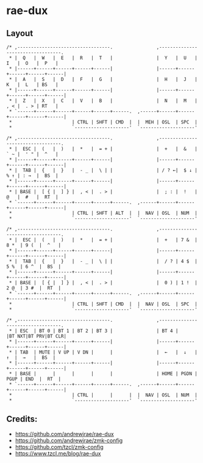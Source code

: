 * rae-dux

** Layout
#+begin_example
/* ,----------------------------------.                ,----------------------------------.
 * |  Q   |  W   |  E   |  R   |  T   |                |  Y   |  U   |  I   |  O   |  P   |
 * |------+------+------+------+------|                |------+------+------+------+------|
 * |  A   |  S   |  D   |  F   |  G   |                |  H   |  J   |  K   |  L   | BS   |
 * |------+------+------+------+------|                |------+------+------+------+------|
 * |  Z   |  X   |  C   |  V   |  B   |                |  N   |  M   |  , < |  . > | RT   |
 * `------+------+------+------+------+------.  ,------+------+------+------+------+------|
 *                      | CTRL | SHFT | CMD  |  |  MEH | OSL  | SPC  |
 *                      `--------------------'  `--------------------'

/* ,----------------------------------.                ,----------------------------------.
 * |  ESC |  (   |  )   |  *   |  = + |                |  +   |  &   |  ` ~ |  ' " |  ^   |
 * |------+------+------+------+------|                |------+------+------+------+------|
 * |  TAB |  {   |  }   |  - _ |  \ | |                | / ? ←|  $ ↓ |  % ↑ | : →  |  BS  |
 * |------+------+------+------+------|                |------+------+------+------+------|
 * | BASE |  [ { |  ] } |  , < |  . > |                |  ; : |  !   |  @   |  #   |  RT  |
 * `------+------+------+------+------+------.  ,------+------+------+------+------+------|
 *                      | CTRL | SHFT | ALT  |  |  NAV | OSL  | NUM  |
 *                      `--------------------'  `--------------------'

/* ,----------------------------------.                ,----------------------------------.
 * |  ESC |  (   |  )   |  *   |  = + |                |  +   | 7 &  | 8 *  | 9 (  |  ^   |
 * |------+------+------+------+------|                |------+------+------+------+------|
 * |  TAB |  {   |  }   |  - _ |  \ | |                |  / ? | 4 $  | 5 %  | 6 ^  |  BS  |
 * |------+------+------+------+------|                |------+------+------+------+------|
 * | BASE |  [ { |  ] } |  , < |  . > |                |  0 ) | 1 !  | 2 @  | 3 #  |  RT  |
 * `------+------+------+------+------+------.  ,------+------+------+------+------+------|
 *                      | CTRL | SHFT | CMD  |  |  NAV | OSL  | SPC  |
 *                      `--------------------'  `--------------------'

/* ,----------------------------------.                ,----------------------------------.
 * | ESC  | BT 0 | BT 1 | BT 2 | BT 3 |                | BT 4 |      |BT NXT|BT PRV|BT CLR|
 * |------+------+------+------+------|                |------+------+------+------+------|
 * | TAB  | MUTE | V UP | V DN |      |                |  ←   |  ↓   |   ↑  |  →   |  BS  |
 * |------+------+------+------+------|                |------+------+------+------+------|
 * | BASE |      |      |      |      |                | HOME | PGDN | PGUP | END  |  RT  |
 * `------+------+------+------+------+------.  ,------+------+------+------+------+------|
 *                      | CTRL |      |      |  |  NAV | OSL  | NUM  |
 *                      `--------------------'  `--------------------'
#+end_example

** Credits:

 - https://github.com/andrewjrae/rae-dux
 - https://github.com/andrewjrae/zmk-config
 - https://github.com/tzcl/zmk-config
 - https://www.tzcl.me/blog/rae-dux
